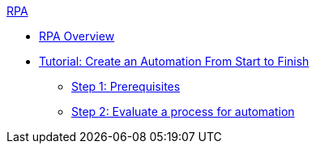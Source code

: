 .xref:index.adoc[RPA]
* xref:index.adoc[RPA Overview]
* xref:automation-tutorial-introduction.adoc[Tutorial: Create an Automation From Start to Finish]
** xref:automation-tutorial-prerequisites.adoc[Step 1: Prerequisites]
** xref:automation-tutorial-evaluate.adoc[Step 2: Evaluate a process for automation]

